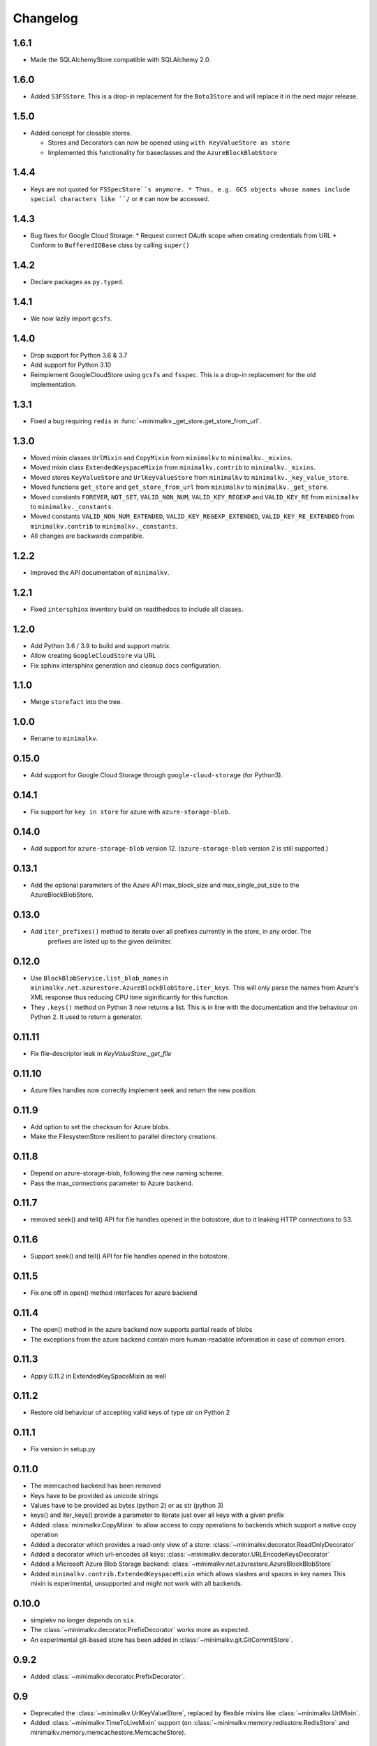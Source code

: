 Changelog
*********

1.6.1
=====

* Made the SQLAlchemyStore compatible with SQLAlchemy 2.0.

1.6.0
=====

* Added ``S3FSStore``. This is a drop-in replacement
  for the ``Boto3Store`` and will replace it in the next major release.

1.5.0
=====

* Added concept for closable stores.

  * Stores and Decorators can now be opened using ``with KeyValueStore as store``
  * Implemented this functionality for baseclasses and the ``AzureBlockBlobStore``

1.4.4
=====

* Keys are not quoted for ``FSSpecStore``s anymore.
  * Thus, e.g. GCS objects whose names include special characters like ``/`` or ``#`` can now be accessed.

1.4.3
=====

* Bug fixes for Google Cloud Storage:
  * Request correct OAuth scope when creating credentials from URL
  * Conform to ``BufferedIOBase`` class by calling ``super()``

1.4.2
=====

* Declare packages as ``py.typed``.

1.4.1
=====

* We now lazily import ``gcsfs``.

1.4.0
======

* Drop support for Python 3.6 & 3.7
* Add support for Python 3.10
* Reimplement GoogleCloudStore using ``gcsfs`` and ``fsspec``.
  This is a drop-in replacement for the old implementation.

1.3.1
=====

* Fixed a bug requiring ``redis`` in :func:`~minimalkv._get_store.get_store_from_url`.

1.3.0
=====

* Moved mixin classes ``UrlMixin`` and ``CopyMixin`` from ``minimalkv`` to
  ``minimalkv._mixins``.
* Moved mixin class ``ExtendedKeyspaceMixin`` from ``minimalkv.contrib`` to
  ``minimalkv._mixins``.
* Moved stores ``KeyValueStore`` and ``UrlKeyValueStore`` from ``minimalkv`` to
  ``minimalkv._key_value_store``.
* Moved functions ``get_store`` and ``get_store_from_url`` from ``minimalkv`` to
  ``minimalkv._get_store``.
* Moved constants ``FOREVER``, ``NOT_SET``, ``VALID_NON_NUM``, ``VALID_KEY_REGEXP`` and
  ``VALID_KEY_RE`` from ``minimalkv`` to ``minimalkv._constants``.
* Moved constants ``VALID_NON_NUM_EXTENDED``, ``VALID_KEY_REGEXP_EXTENDED``,
  ``VALID_KEY_RE_EXTENDED`` from ``minimalkv.contrib`` to ``minimalkv._constants``.
* All changes are backwards compatible.

1.2.2
=====

* Improved the API documentation of ``minimalkv``.

1.2.1
=====

* Fixed ``intersphinx`` inventory build on readthedocs to include all classes.

1.2.0
=====

* Add Python 3.6 / 3.9 to build and support matrix.
* Allow creating ``GoogleCloudStore`` via URL
* Fix sphinx intersphinx generation and cleanup docs configuration.

1.1.0
=====

* Merge ``storefact`` into the tree.

1.0.0
=====

* Rename to ``minimalkv``.

0.15.0
======

* Add support for Google Cloud Storage through ``google-cloud-storage`` (for Python3).

0.14.1
======

* Fix support for ``key in store`` for azure with ``azure-storage-blob``.

0.14.0
======

* Add support for ``azure-storage-blob`` version 12. (``azure-storage-blob`` version 2 is still supported.)

0.13.1
======

* Add the optional parameters of the Azure API max_block_size and max_single_put_size to the AzureBlockBlobStore.

0.13.0
======
* Add ``iter_prefixes()`` method to iterate over all prefixes currently in the store, in any order. The
        prefixes are listed up to the given delimiter.

0.12.0
======

* Use ``BlockBlobService.list_blob_names`` in ``minimalkv.net.azurestore.AzureBlockBlobStore.iter_keys``.
  This will only parse the names from Azure's XML response thus reducing CPU time
  siginificantly for this function.
* They ``.keys()`` method on Python 3 now returns a list. This is in line with the documentation and the
  behaviour on Python 2. It used to return a generator.

0.11.11
=======

* Fix file-descriptor leak in `KeyValueStore._get_file`

0.11.10
=======

* Azure files handles now correctly implement seek and return the new position.

0.11.9
======
* Add option to set the checksum for Azure blobs.
* Make the FilesystemStore resilient to parallel directory creations.

0.11.8
======
* Depend on azure-storage-blob, following the new naming scheme.
* Pass the max_connections parameter to Azure backend.

0.11.7
======
* removed seek() and tell() API for file handles opened in the botostore, due to it leaking HTTP connections to S3.

0.11.6
======
* Support seek() and tell() API for file handles opened in the botostore.

0.11.5
======
* Fix one off in open() method interfaces for azure backend

0.11.4
======
* The open() method in the azure backend now supports partial reads of blobs
* The exceptions from the azure backend contain more human-readable information in case of common errors.

0.11.3
======
* Apply 0.11.2 in ExtendedKeySpaceMixin as well

0.11.2
======
* Restore old behaviour of accepting valid keys of type `str` on Python 2

0.11.1
======
* Fix version in setup.py

0.11.0
======
* The memcached backend has been removed
* Keys have to be provided as unicode strings
* Values have to be provided as bytes (python 2) or as str (python 3)
* keys() and iter_keys() provide a parameter to iterate just over all keys with a given prefix
* Added :class:`minimalkv.CopyMixin` to allow access to copy operations to
  backends which support a native copy operation
* Added a decorator which provides a read-only view of a store:
  :class:`~minimalkv.decorator.ReadOnlyDecorator`
* Added a decorator which url-encodes all keys:
  :class:`~minimalkv.decorator.URLEncodeKeysDecorator`
* Added a Microsoft Azure Blob Storage backend:
  :class:`~minimalkv.net.azurestore.AzureBlockBlobStore`
* Added ``minimalkv.contrib.ExtendedKeyspaceMixin`` which allows slashes and spaces in key names
  This mixin is experimental, unsupported and might not work with all backends.


0.10.0
======
* simplekv no longer depends on ``six``.
* The :class:`~minimalkv.decorator.PrefixDecorator` works more as expected.
* An experimental git-based store has been added in
  :class:`~minimalkv.git.GitCommitStore`.


0.9.2
=====
* Added :class:`~minimalkv.decorator.PrefixDecorator`.


0.9
===
* Deprecated the :class:`~minimalkv.UrlKeyValueStore`, replaced by flexible
  mixins like :class:`~minimalkv.UrlMixin`.
* Added :class:`~minimalkv.TimeToLiveMixin` support (on
  :class:`~minimalkv.memory.redisstore.RedisStore` and
  minimalkv.memory.memcachestore.MemcacheStore).


0.6
===
* Now supports `redis <http://redis.io>`_ backend:
  :class:`~minimalkv.memory.redisstore.RedisStore`.
* Fixed bug: No initial value for String() column in SQLAlchemy store.


0.5
===
* Maximum key length that needs to be supported by all backends is 250
  characters (was 256 before).
* Added `memcached <http://memcached.org>`_ backend:
  minimalkv.memory.memcachestore.MemcacheStore
* Added `SQLAlchemy <http://sqlalchemy.org>`_ support:
  :class:`~minimalkv.db.sql.SQLAlchemyStore`
* Added :mod:`minimalkv.cache` module.


0.4
===
* Support for cloud-based storage using
  `boto <http://boto.cloudhackers.com/>`_ (see
  :class:`.BotoStore`).
* First time changes were recorded in docs


0.3
===
* **Major API Change**: Mixins replaced with decorators (see
  :class:`minimalkv.idgen.HashDecorator` for an example)
* Added `minimalkv.crypt`


0.1
===
* Initial release
